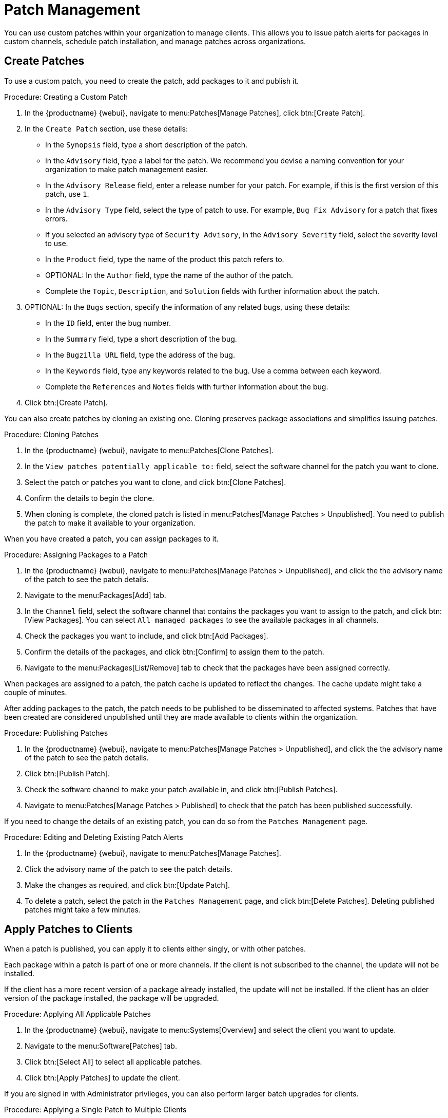 [[patch-management]]
= Patch Management

You can use custom patches within your organization to manage clients.
This allows you to issue patch alerts for packages in custom channels, schedule patch installation, and manage patches across organizations.



== Create Patches

To use a custom patch, you need to create the patch, add packages to it and publish it.



.Procedure: Creating a Custom Patch
. In the {productname} {webui}, navigate to menu:Patches[Manage Patches], click btn:[Create Patch].
. In the ``Create Patch`` section, use these details:
+
* In the ``Synopsis`` field, type a short description of the patch.
* In the ``Advisory`` field, type a label for the patch.
We recommend you devise a naming convention for your organization to make patch management easier.
* In the ``Advisory Release`` field, enter a release number for your patch.
For example, if this is the first version of this patch, use ``1``.
* In the ``Advisory Type`` field, select the type of patch to use.
For example, ``Bug Fix Advisory`` for a patch that fixes errors.
* If you selected an advisory type of ``Security Advisory``, in the ``Advisory Severity`` field, select the severity level to use.
* In the ``Product`` field, type the name of the product this patch refers to.
* OPTIONAL: In the ``Author`` field, type the name of the author of the patch.
* Complete the ``Topic``, ``Description``, and ``Solution`` fields with further information about the patch.
. OPTIONAL: In the ``Bugs`` section, specify the information of any related bugs, using these details:
+
* In the ``ID`` field, enter the bug number.
* In the ``Summary`` field, type a short description of the bug.
* In the ``Bugzilla URL`` field, type the address of the bug.
* In the ``Keywords`` field, type any keywords related to the bug.
Use a comma between each keyword.
* Complete the ``References`` and ``Notes`` fields with further information about the bug.
. Click btn:[Create Patch].


You can also create patches by cloning an existing one.
Cloning preserves package associations and simplifies issuing patches.



.Procedure: Cloning Patches
. In the {productname} {webui}, navigate to menu:Patches[Clone Patches].
. In the ``View patches potentially applicable to:`` field, select the software channel for the patch you want to clone.
. Select the patch or patches you want to clone, and click btn:[Clone Patches].
. Confirm the details to begin the clone.
. When cloning is complete, the cloned patch is listed in menu:Patches[Manage Patches > Unpublished].
You need to publish the patch to make it available to your organization.



When you have created a patch, you can assign packages to it.

.Procedure: Assigning Packages to a Patch
. In the {productname} {webui}, navigate to menu:Patches[Manage Patches > Unpublished], and click the the advisory name of the patch to see the patch details.
. Navigate to the menu:Packages[Add] tab.
. In the ``Channel`` field, select the software channel that contains the packages you want to assign to the patch, and click btn:[View Packages].
You can select ``All managed packages`` to see the available packages in all channels.
. Check the packages you want to include, and click btn:[Add Packages].
. Confirm the details of the packages, and click btn:[Confirm] to assign them to the patch.
. Navigate to the menu:Packages[List/Remove] tab to check that the packages have been assigned correctly.


When packages are assigned to a patch, the patch cache is updated to reflect the changes.
The cache update might take a couple of minutes.


After adding packages to the patch, the patch needs to be published to be disseminated to affected systems.
Patches that have been created are considered unpublished until they are made available to clients within the organization.


.Procedure: Publishing Patches
. In the {productname} {webui}, navigate to menu:Patches[Manage Patches > Unpublished], and click the the advisory name of the patch to see the patch details.
. Click btn:[Publish Patch].
. Check the software channel to make your patch available in, and click btn:[Publish Patches].
. Navigate to menu:Patches[Manage Patches > Published] to check that the patch has been published successfully.


If you need to change the details of an existing patch, you can do so from the  [guimenu]``Patches Management`` page.



.Procedure: Editing and Deleting Existing Patch Alerts
. In the {productname} {webui}, navigate to menu:Patches[Manage Patches].
. Click the advisory name of the patch to see the patch details.
. Make the changes as required, and click btn:[Update Patch].
. To delete a patch, select the patch in the [guimenu]``Patches Management`` page, and click btn:[Delete Patches].
Deleting published patches might take a few minutes.



== Apply Patches to Clients

When a patch is published, you can apply it to clients either singly, or with other patches.

Each package within a patch is part of one or more channels.
If the client is not subscribed to the channel, the update will not be installed.

If the client has a more recent version of a package already installed, the update will not be installed.
If the client has an older version of the package installed, the package will be upgraded.



.Procedure: Applying All Applicable Patches
. In the {productname} {webui}, navigate to menu:Systems[Overview] and select the client you want to update.
. Navigate to the menu:Software[Patches] tab.
. Click btn:[Select All] to select all applicable patches.
. Click btn:[Apply Patches] to update the client.



If you are signed in with Administrator privileges, you can also perform larger batch upgrades for clients.



.Procedure: Applying a Single Patch to Multiple Clients
. In the {productname} {webui}, navigate to menu:Patches[Patch List].
. Locate the patch you want to apply, and click the number under the ``Systems`` column for that patch.
. Select the clients you want to apply the patch to, and click btn:[Apply Patches].
. Confirm the list of clients to perform the update.



.Procedure: Applying Multiple Patches to Multiple Clients
. In the {productname} {webui}, navigate to menu:Systems[Overview] and check the clients you want to update to add them to the system set manager.
. Navigate to menu:Systems[System Set Manager] and naviagte to the [guimenu]``Patches`` tab.
. Select the patches you want to apply to the clients and click btn:[Apply Patches].
. Schedule a date and time for the update to occur, and click btn:[Confirm].
. To check the progress of the update, navigate to menu:Schedule[Pending Actions].



[IMPORTANT]
[.admon-imp]
====
Scheduled package updates are installed using the contact method configured for each client.
For more information, see xref:client-configuration:contact-methods-intro.adoc[].
====
